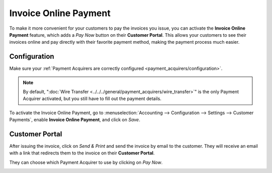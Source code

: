 ======================
Invoice Online Payment
======================

To make it more convenient for your customers to pay the invoices you issue, you can activate the
**Invoice Online Payment** feature, which adds a *Pay Now* button on their **Customer Portal**. This
allows your customers to see their invoices online and pay directly with their favorite payment
method, making the payment process much easier.

.. image:: media/online-payment-acquirers.png
   :align: center
   :alt: Payment acquirer choice after having clicked on "Pay Now"

Configuration
=============

Make sure your :ref:`Payment Acquirers are correctly configured <payment_acquirers/configuration>`.

.. note::
   By default, ":doc:`Wire Transfer <../../../general/payment_acquirers/wire_transfer>`" is the only
   Payment Acquirer activated, but you still have to fill out the payment details.

To activate the Invoice Online Payment, go to :menuselection:`Accounting --> Configuration --> Settings --> Customer Payments`, enable **Invoice Online Payment**, and click on *Save*.

Customer Portal
===============

After issuing the invoice, click on *Send & Print* and send the invoice by email to the customer.
They will receive an email with a link that redirects them to the invoice on their **Customer
Portal**.

.. image:: media/online-payment-view-invoice.png
   :align: center
   :alt: Email with a link to view the invoice online on the Customer Portal.

They can choose which Payment Acquirer to use by clicking on *Pay Now*.

.. image:: media/online-payment-pay-now.png
   :align: center
   :alt: "Pay now" button on an invoice in the Customer Portal.

.. seealso::

   - :doc:`../../../general/payment_acquirers/payment_acquirers`

